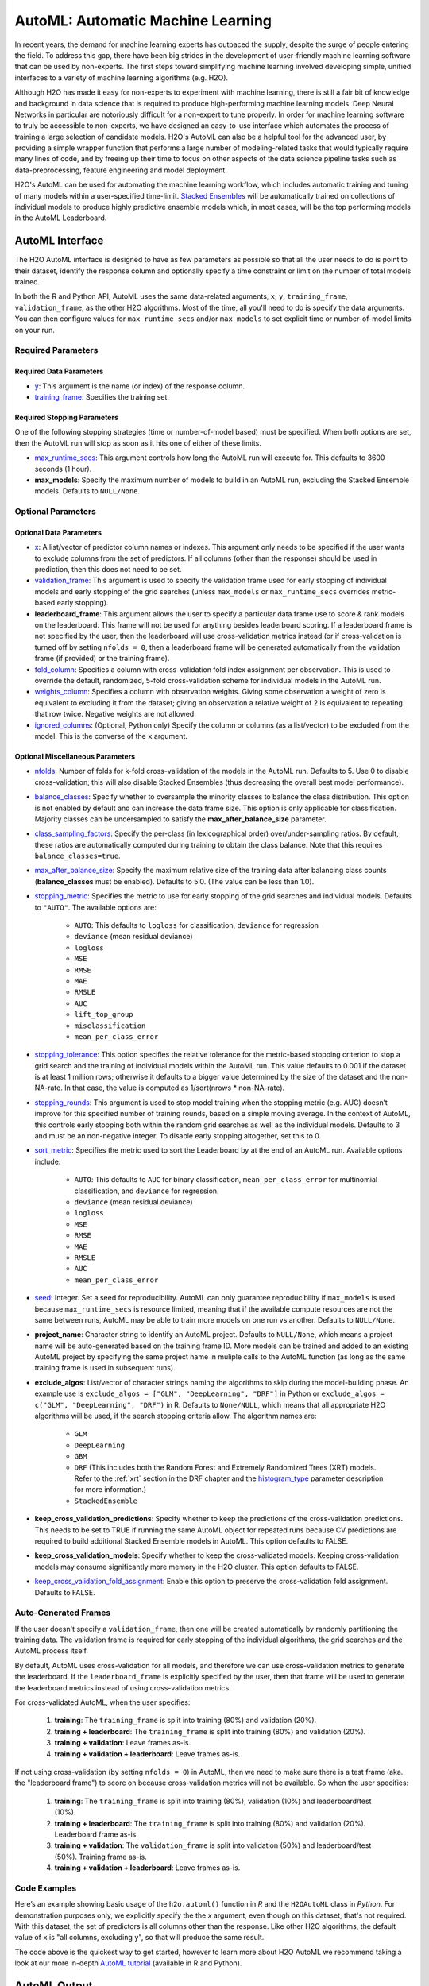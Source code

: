 AutoML: Automatic Machine Learning
==================================

In recent years, the demand for machine learning experts has outpaced the supply, despite the surge of people entering the field.  To address this gap, there have been big strides in the development of user-friendly machine learning software that can be used by non-experts.  The first steps toward simplifying machine learning involved developing simple, unified interfaces to a variety of machine learning algorithms (e.g. H2O).

Although H2O has made it easy for non-experts to experiment with machine learning, there is still a fair bit of knowledge and background in data science that is required to produce high-performing machine learning models.  Deep Neural Networks in particular are notoriously difficult for a non-expert to tune properly.  In order for machine learning software to truly be accessible to non-experts, we have designed an easy-to-use interface which automates the process of training a large selection of candidate models.  H2O's AutoML can also be a helpful tool for the advanced user, by providing a simple wrapper function that performs a large number of modeling-related tasks that would typically require many lines of code, and by freeing up their time to focus on other aspects of the data science pipeline tasks such as data-preprocessing, feature engineering and model deployment.

H2O's AutoML can be used for automating the machine learning workflow, which includes automatic training and tuning of many models within a user-specified time-limit.  `Stacked Ensembles <http://docs.h2o.ai/h2o/latest-stable/h2o-docs/data-science/stacked-ensembles.html>`__ will be automatically trained on collections of individual models to produce highly predictive ensemble models which, in most cases, will be the top performing models in the AutoML Leaderboard.  


AutoML Interface
----------------

The H2O AutoML interface is designed to have as few parameters as possible so that all the user needs to do is point to their dataset, identify the response column and optionally specify a time constraint or limit on the number of total models trained. 

In both the R and Python API, AutoML uses the same data-related arguments, ``x``, ``y``, ``training_frame``, ``validation_frame``, as the other H2O algorithms.  Most of the time, all you'll need to do is specify the data arguments. You can then configure values for ``max_runtime_secs`` and/or ``max_models`` to set explicit time or number-of-model limits on your run.  

Required Parameters
~~~~~~~~~~~~~~~~~~~

Required Data Parameters
''''''''''''''''''''''''

- `y <data-science/algo-params/y.html>`__: This argument is the name (or index) of the response column. 

- `training_frame <data-science/algo-params/training_frame.html>`__: Specifies the training set. 

Required Stopping Parameters
''''''''''''''''''''''''''''

One of the following stopping strategies (time or number-of-model based) must be specified.  When both options are set, then the AutoML run will stop as soon as it hits one of either of these limits. 

- `max_runtime_secs <data-science/algo-params/max_runtime_secs.html>`__: This argument controls how long the AutoML run will execute for. This defaults to 3600 seconds (1 hour).

- **max_models**: Specify the maximum number of models to build in an AutoML run, excluding the Stacked Ensemble models.  Defaults to ``NULL/None``. 


Optional Parameters
~~~~~~~~~~~~~~~~~~~

Optional Data Parameters
''''''''''''''''''''''''

- `x <data-science/algo-params/x.html>`__: A list/vector of predictor column names or indexes.  This argument only needs to be specified if the user wants to exclude columns from the set of predictors.  If all columns (other than the response) should be used in prediction, then this does not need to be set.

- `validation_frame <data-science/algo-params/validation_frame.html>`__: This argument is used to specify the validation frame used for early stopping of individual models and early stopping of the grid searches (unless ``max_models`` or ``max_runtime_secs`` overrides metric-based early stopping).  

- **leaderboard_frame**: This argument allows the user to specify a particular data frame use to score & rank models on the leaderboard. This frame will not be used for anything besides leaderboard scoring. If a leaderboard frame is not specified by the user, then the leaderboard will use cross-validation metrics instead (or if cross-validation is turned off by setting ``nfolds = 0``, then a leaderboard frame will be generated automatically from the validation frame (if provided) or the training frame).

- `fold_column <data-science/algo-params/fold_column.html>`__: Specifies a column with cross-validation fold index assignment per observation. This is used to override the default, randomized, 5-fold cross-validation scheme for individual models in the AutoML run.

- `weights_column <data-science/algo-params/weights_column.html>`__: Specifies a column with observation weights. Giving some observation a weight of zero is equivalent to excluding it from the dataset; giving an observation a relative weight of 2 is equivalent to repeating that row twice. Negative weights are not allowed.

-  `ignored_columns <data-science/algo-params/ignored_columns.html>`__: (Optional, Python only) Specify the column or columns (as a list/vector) to be excluded from the model.  This is the converse of the ``x`` argument.

Optional Miscellaneous Parameters
'''''''''''''''''''''''''''''''''

- `nfolds <data-science/algo-params/nfolds.html>`__:  Number of folds for k-fold cross-validation of the models in the AutoML run. Defaults to 5. Use 0 to disable cross-validation; this will also disable Stacked Ensembles (thus decreasing the overall best model performance).

- `balance_classes <data-science/algo-params/balance_classes.html>`__: Specify whether to oversample the minority classes to balance the class distribution. This option is not enabled by default and can increase the data frame size. This option is only applicable for classification. Majority classes can be undersampled to satisfy the **max\_after\_balance\_size** parameter.

-  `class_sampling_factors <data-science/algo-params/class_sampling_factors.html>`__: Specify the per-class (in lexicographical order) over/under-sampling ratios. By default, these ratios are automatically computed during training to obtain the class balance. Note that this requires ``balance_classes=true``.

-  `max_after_balance_size <data-science/algo-params/max_after_balance_size.html>`__: Specify the maximum relative size of the training data after balancing class counts (**balance\_classes** must be enabled). Defaults to 5.0.  (The value can be less than 1.0).

-  `stopping_metric <data-science/algo-params/stopping_metric.html>`__: Specifies the metric to use for early stopping of the grid searches and individual models. Defaults to ``"AUTO"``.  The available options are:

    - ``AUTO``: This defaults to ``logloss`` for classification, ``deviance`` for regression
    - ``deviance`` (mean residual deviance)
    - ``logloss``
    - ``MSE``
    - ``RMSE``
    - ``MAE``
    - ``RMSLE``
    - ``AUC``
    - ``lift_top_group``
    - ``misclassification``
    - ``mean_per_class_error``

-  `stopping_tolerance <data-science/algo-params/stopping_tolerance.html>`__: This option specifies the relative tolerance for the metric-based stopping criterion to stop a grid search and the training of individual models within the AutoML run. This value defaults to 0.001 if the dataset is at least 1 million rows; otherwise it defaults to a bigger value determined by the size of the dataset and the non-NA-rate.  In that case, the value is computed as 1/sqrt(nrows * non-NA-rate).

- `stopping_rounds <data-science/algo-params/stopping_rounds.html>`__: This argument is used to stop model training when the stopping metric (e.g. AUC) doesn’t improve for this specified number of training rounds, based on a simple moving average.   In the context of AutoML, this controls early stopping both within the random grid searches as well as the individual models.  Defaults to 3 and must be an non-negative integer.  To disable early stopping altogether, set this to 0. 

- `sort_metric <data-science/algo-params/sort_metric.html>`__: Specifies the metric used to sort the Leaderboard by at the end of an AutoML run. Available options include:

    - ``AUTO``: This defaults to ``AUC`` for binary classification, ``mean_per_class_error`` for multinomial classification, and ``deviance`` for regression.
    - ``deviance`` (mean residual deviance)
    - ``logloss``
    - ``MSE``
    - ``RMSE``
    - ``MAE``
    - ``RMSLE``
    - ``AUC``
    - ``mean_per_class_error``

- `seed <data-science/algo-params/seed.html>`__: Integer. Set a seed for reproducibility. AutoML can only guarantee reproducibility if ``max_models`` is used because ``max_runtime_secs`` is resource limited, meaning that if the available compute resources are not the same between runs, AutoML may be able to train more models on one run vs another.  Defaults to ``NULL/None``.

- **project_name**: Character string to identify an AutoML project. Defaults to ``NULL/None``, which means a project name will be auto-generated based on the training frame ID.  More models can be trained and added to an existing AutoML project by specifying the same project name in muliple calls to the AutoML function (as long as the same training frame is used in subsequent runs).

- **exclude_algos**: List/vector of character strings naming the algorithms to skip during the model-building phase.  An example use is ``exclude_algos = ["GLM", "DeepLearning", "DRF"]`` in Python or ``exclude_algos = c("GLM", "DeepLearning", "DRF")`` in R.  Defaults to ``None/NULL``, which means that all appropriate H2O algorithms will be used, if the search stopping criteria allow.  The algorithm names are:

    - ``GLM``
    - ``DeepLearning``
    - ``GBM``
    - ``DRF`` (This includes both the Random Forest and Extremely Randomized Trees (XRT) models. Refer to the :ref:`xrt` section in the DRF chapter and the `histogram_type <http://docs.h2o.ai/h2o/latest-stable/h2o-docs/data-science/algo-params/histogram_type.html>`__ parameter description for more information.)
    - ``StackedEnsemble``

- **keep_cross_validation_predictions**: Specify whether to keep the predictions of the cross-validation predictions. This needs to be set to TRUE if running the same AutoML object for repeated runs because CV predictions are required to build additional Stacked Ensemble models in AutoML. This option defaults to FALSE.

- **keep_cross_validation_models**: Specify whether to keep the cross-validated models. Keeping cross-validation models may consume significantly more memory in the H2O cluster. This option defaults to FALSE.

- `keep_cross_validation_fold_assignment <data-science/algo-params/keep_cross_validation_fold_assignment.html>`__: Enable this option to preserve the cross-validation fold assignment.  Defaults to FALSE.


Auto-Generated Frames
~~~~~~~~~~~~~~~~~~~~~

If the user doesn't specify a ``validation_frame``, then one will be created automatically by randomly partitioning the training data.  The validation frame is required for early stopping of the individual algorithms, the grid searches and the AutoML process itself.  

By default, AutoML uses cross-validation for all models, and therefore we can use cross-validation metrics to generate the leaderboard.  If the ``leaderboard_frame`` is explicitly specified by the user, then that frame will be used to generate the leaderboard metrics instead of using cross-validation metrics. 

For cross-validated AutoML, when the user specifies:

   1. **training**: The ``training_frame`` is split into training (80%) and validation (20%).  
   2. **training + leaderboard**:  The ``training_frame`` is split into training (80%) and validation (20%).  
   3. **training + validation**: Leave frames as-is.
   4. **training + validation + leaderboard**: Leave frames as-is.


If not using cross-validation (by setting ``nfolds = 0``) in AutoML, then we need to make sure there is a test frame (aka. the "leaderboard frame") to score on because cross-validation metrics will not be available.  So when the user specifies:

   1. **training**: The ``training_frame`` is split into training (80%), validation (10%) and leaderboard/test (10%).
   2. **training + leaderboard**:  The ``training_frame`` is split into training (80%) and validation (20%).  Leaderboard frame as-is.
   3. **training + validation**: The ``validation_frame`` is split into validation (50%) and leaderboard/test (50%).  Training frame as-is.
   4. **training + validation + leaderboard**: Leave frames as-is.


Code Examples
~~~~~~~~~~~~~

Here’s an example showing basic usage of the ``h2o.automl()`` function in *R* and the ``H2OAutoML`` class in *Python*.  For demonstration purposes only, we explicitly specify the the `x` argument, even though on this dataset, that's not required.  With this dataset, the set of predictors is all columns other than the response.  Like other H2O algorithms, the default value of ``x`` is "all columns, excluding ``y``", so that will produce the same result.

.. example-code::
   .. code-block:: r

    library(h2o)

    h2o.init()

    # Import a sample binary outcome train/test set into H2O
    train <- h2o.importFile("https://s3.amazonaws.com/erin-data/higgs/higgs_train_10k.csv")
    test <- h2o.importFile("https://s3.amazonaws.com/erin-data/higgs/higgs_test_5k.csv")

    # Identify predictors and response
    y <- "response"
    x <- setdiff(names(train), y)

    # For binary classification, response should be a factor
    train[,y] <- as.factor(train[,y])
    test[,y] <- as.factor(test[,y])

    aml <- h2o.automl(x = x, y = y, 
                      training_frame = train,
                      max_runtime_secs = 30)

    # View the AutoML Leaderboard
    lb <- aml@leaderboard
    lb

    #                                                model_id       auc   logloss
    # 1    StackedEnsemble_AllModels_0_AutoML_20180503_085035 0.7816995 0.5603380
    # 2 StackedEnsemble_BestOfFamily_0_AutoML_20180503_085035 0.7780683 0.5636519
    # 3             GBM_grid_0_AutoML_20180503_085035_model_1 0.7742967 0.5656552
    # 4             GBM_grid_0_AutoML_20180503_085035_model_0 0.7736082 0.5667454
    # 5             GBM_grid_0_AutoML_20180503_085035_model_2 0.7704520 0.5695492
    # 6             GBM_grid_0_AutoML_20180503_085035_model_3 0.7662087 0.5759679
    #  mean_per_class_error      rmse       mse
    # 1            0.3250067 0.4361930 0.1902644
    # 2            0.3261921 0.4377744 0.1916464
    # 3            0.3233579 0.4390083 0.1927283
    # 4            0.3196441 0.4394696 0.1931335
    # 5            0.3443406 0.4411033 0.1945721
    # 6            0.3348417 0.4439429 0.1970853

    # [9 rows x 6 columns] 

    # The leader model is stored here
    aml@leader

    # If you need to generate predictions on a test set, you can make 
    # predictions directly on the `"H2OAutoML"` object, or on the leader 
    # model object directly

    pred <- h2o.predict(aml, test)  # predict(aml, test) also works

    # or:
    pred <- h2o.predict(aml@leader, test)



   .. code-block:: python

    import h2o
    from h2o.automl import H2OAutoML

    h2o.init()

    # Import a sample binary outcome train/test set into H2O
    train = h2o.import_file("https://s3.amazonaws.com/erin-data/higgs/higgs_train_10k.csv")
    test = h2o.import_file("https://s3.amazonaws.com/erin-data/higgs/higgs_test_5k.csv")

    # Identify predictors and response
    x = train.columns
    y = "response"
    x.remove(y)

    # For binary classification, response should be a factor
    train[y] = train[y].asfactor()
    test[y] = test[y].asfactor()
    
    # Run AutoML for 30 seconds
    aml = H2OAutoML(max_runtime_secs = 30)
    aml.train(x = x, y = y, 
              training_frame = train)

    # View the AutoML Leaderboard
    lb = aml.leaderboard
    lb

    # model_id                                                    auc    logloss    mean_per_class_error      rmse       mse 
    # -----------------------------------------------------  --------  ---------  ----------------------  --------  -------- 
    # StackedEnsemble_AllModels_0_AutoML_20180503_084454     0.782946   0.558928                0.32715   0.4356    0.189747 
    # StackedEnsemble_BestOfFamily_0_AutoML_20180503_084454  0.780806   0.561076                0.323633  0.436574  0.190597 
    # GBM_grid_0_AutoML_20180503_084454_model_0              0.776487   0.563984                0.333979  0.438194  0.192014 
    # GBM_grid_0_AutoML_20180503_084454_model_1              0.772745   0.566795                0.340894  0.439841  0.19346  
    # GBM_grid_0_AutoML_20180503_084454_model_2              0.76977    0.569913                0.326976  0.441285  0.194732 
    # GBM_grid_0_AutoML_20180503_084454_model_3              0.762904   0.577676                0.346248  0.444726  0.197781 
    # XRT_0_AutoML_20180503_084454                           0.743111   0.603862                0.364812  0.452799  0.205027 
    # DRF_0_AutoML_20180503_084454                           0.735039   0.605574                0.359245  0.455728  0.207688 
    # GLM_grid_0_AutoML_20180503_084454_model_0              0.68048    0.639935                0.393134  0.473447  0.224152 

    # [9 rows x 6 columns]


    # The leader model is stored here
    aml.leader

    # If you need to generate predictions on a test set, you can make 
    # predictions directly on the `"H2OAutoML"` object, or on the leader 
    # model object directly

    preds = aml.predict(test)

    # or:
    preds = aml.leader.predict(test)


The code above is the quickest way to get started, however to learn more about H2O AutoML we recommend taking a look at our more in-depth `AutoML tutorial <https://github.com/h2oai/h2o-tutorials/tree/master/h2o-world-2017/automl>`__ (available in R and Python).


AutoML Output
-------------

The AutoML object includes a "leaderboard" of models that were trained in the process, including the 5-fold cross-validated model performance (by default).  The number of folds used in the model evaluation process can be adjusted using the ``nfolds`` parameter.  If the user would like to score the models on a specific dataset, they can specify the ``leaderboard_frame`` argument, and then the leaderboard will show scores on that dataset instead. 

The models are ranked by a default metric based on the problem type (the second column of the leaderboard). In binary classification problems, that metric is AUC, and in multiclass classification problems, the metric is mean per-class error. In regression problems, the default sort metric is deviance.  Some additional metrics are also provided, for convenience.

Here is an example leaderboard for a binary classification task:

+--------------------------------------------------------+----------+----------+----------------------+----------+----------+
|                                               model_id |      auc |  logloss | mean_per_class_error |     rmse |      mse |
+========================================================+==========+==========+======================+==========+==========+
| StackedEnsemble_AllModels_0_AutoML_20180503_084454     | 0.782946 | 0.558928 | 0.32715              | 0.4356   | 0.189747 |
+--------------------------------------------------------+----------+----------+----------------------+----------+----------+
| StackedEnsemble_BestOfFamily_0_AutoML_20180503_084454  | 0.780806 | 0.561076 | 0.323633             | 0.436574 | 0.190597 |
+--------------------------------------------------------+----------+----------+----------------------+----------+----------+
| GBM_grid_0_AutoML_20180503_084454_model_0              | 0.776487 | 0.563984 | 0.333979             | 0.438194 | 0.192014 |
+--------------------------------------------------------+----------+----------+----------------------+----------+----------+
| GBM_grid_0_AutoML_20180503_084454_model_1              | 0.772745 | 0.566795 | 0.340894             | 0.439841 | 0.19346  |
+--------------------------------------------------------+----------+----------+----------------------+----------+----------+
| GBM_grid_0_AutoML_20180503_084454_model_2              | 0.76977  | 0.569913 | 0.326976             | 0.441285 | 0.194732 |
+--------------------------------------------------------+----------+----------+----------------------+----------+----------+
| GBM_grid_0_AutoML_20180503_084454_model_3              | 0.762904 | 0.577676 | 0.346248             | 0.444726 | 0.197781 |
+--------------------------------------------------------+----------+----------+----------------------+----------+----------+
| XRT_0_AutoML_20180503_084454                           | 0.743111 | 0.603862 | 0.364812             | 0.452799 | 0.205027 |
+--------------------------------------------------------+----------+----------+----------------------+----------+----------+
| DRF_0_AutoML_20180503_084454                           | 0.735039 | 0.605574 | 0.359245             | 0.455728 | 0.207688 |
+--------------------------------------------------------+----------+----------+----------------------+----------+----------+
| GLM_grid_0_AutoML_20180503_084454_model_0              | 0.68048  | 0.639935 | 0.393134             | 0.473447 | 0.224152 |
+--------------------------------------------------------+----------+----------+----------------------+----------+----------+


FAQ
~~~

-  **Which models are trained in the AutoML process?**

  The current version of AutoML trains and cross-validates a default Random Forest (DRF), an Extremely Randomized Forest (XRT), a random grid of Gradient Boosting Machines (GBMs), a random grid of Deep Neural Nets, a fixed grid of GLMs. AutoML then trains two Stacked Ensemble models. Particular algorithms (or groups of algorithms) can be switched off using the ``exclude_algos`` argument. This is useful if you already have some idea of the algorithms that will do well on your dataset. As a recommendation, if you have really wide or sparse data, you may consider skipping the tree-based algorithms (GBM, DRF).

  A list of the hyperparameters searched over for each algorithm in the AutoML process is included in the appendix below.  More details about the hyperparamter ranges for the models will be added to the appendix at a later date.

  Both of the ensembles should produce better models than any individual model from the AutoML run.  One ensemble contains all the models, and the second ensemble contains just the best performing model from each algorithm class/family.  The "Best of Family" ensemble is optimized for production use since it only contains five models.  It should be relatively fast to use (to generate predictions on new data) without much degredation in model performance when compared to the "All Models" ensemble.   

-  **How do I save AutoML runs?**

  Rather than saving an AutoML object itself, currently, the best thing to do is to save the models you want to keep, individually.  A utility for saving all of the models at once, along with a way to save the AutoML object (with leaderboard), will be added in a future release.


Resources
~~~~~~~~~

- `AutoML Tutorial <https://github.com/h2oai/h2o-tutorials/tree/master/h2o-world-2017/automl>`__ (R and Python notebooks)
- Intro to AutoML + Hands-on Lab `(1 hour video) <https://www.youtube.com/watch?v=42Oo8TOl85I>`__ `(slides) <https://www.slideshare.net/0xdata/intro-to-automl-handson-lab-erin-ledell-machine-learning-scientist-h2oai>`__
- Scalable Automatic Machine Learning in H2O `(1 hour video) <https://www.youtube.com/watch?v=j6rqrEYQNdo>`__ `(slides) <https://www.slideshare.net/0xdata/scalable-automatic-machine-learning-in-h2o-89130971>`__
- `AutoML Roadmap <https://0xdata.atlassian.net/issues/?filter=21603>`__


Appendix: Grid Search Parameters
~~~~~~~~~~~~~~~~~~~~~~~~~~~~~~~~

AutoML performs hyperparameter search over a variety of H2O algorithms in order to deliver the best model. In AutoML, the following hyperparameters are supported by grid search.  Random Forest and Extremely Randomized Trees are not grid searched (in the current version of AutoML), so they are not included in the list below.

**GBM Hyperparameters**

-  ``score_tree_interval``
-  ``histogram_type``
-  ``ntrees``
-  ``max_depth``
-  ``min_rows``
-  ``learn_rate``
-  ``sample_rate``
-  ``col_sample_rate``
-  ``col_sample_rate_per_tree``
-  ``min_split_improvement``

**GLM Hyperparameters**

-  ``alpha``
-  ``missing_values_handling``

**Deep Learning Hyperparameters**

-  ``epochs``
-  ``adaptivate_rate``
-  ``activation``
-  ``rho``
-  ``epsilon``
-  ``input_dropout_ratio``
-  ``hidden``
-  ``hidden_dropout_ratios``


Additional Information
~~~~~~~~~~~~~~~~~~~~~~

- AutoML development is tracked `here <https://0xdata.atlassian.net/issues/?filter=20700>`__. This page lists all open or in-progress AutoML JIRA tickets.
- AutoML is currently in experimental mode ("V99" in the REST API).  This means that, although unlikely, the API (REST, R, Python or otherwise) may be subject to breaking changes.
